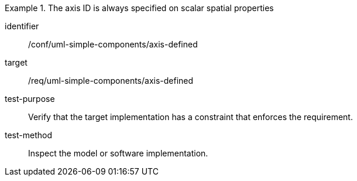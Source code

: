 [abstract_test]
.The axis ID is always specified on scalar spatial properties
====
[%metadata]
identifier:: /conf/uml-simple-components/axis-defined 

target:: /req/uml-simple-components/axis-defined 

test-purpose:: Verify that the target implementation has a constraint that enforces the requirement.

test-method:: 
Inspect the model or software implementation.
====
